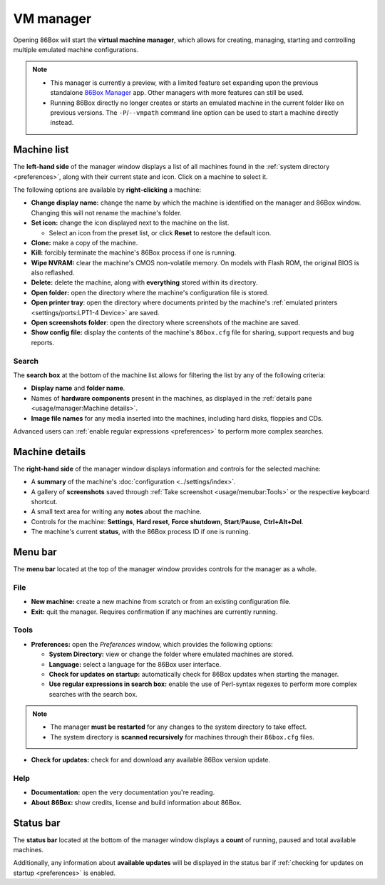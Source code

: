 VM manager
==========

Opening 86Box will start the **virtual machine manager**, which allows for creating, managing, starting and controlling multiple emulated machine configurations.

.. note::
  * This manager is currently a preview, with a limited feature set expanding upon the previous standalone `86Box Manager <https://github.com/86Box/86BoxManager>`_ app. Other managers with more features can still be used.
  * Running 86Box directly no longer creates or starts an emulated machine in the current folder like on previous versions. The ``-P``/``--vmpath`` command line option can be used to start a machine directly instead.

Machine list
------------

The **left-hand side** of the manager window displays a list of all machines found in the :ref:`system directory <preferences>`, along with their current state and icon. Click on a machine to select it.

The following options are available by **right-clicking** a machine:

* **Change display name:** change the name by which the machine is identified on the manager and 86Box window. Changing this will not rename the machine's folder.
* **Set icon:** change the icon displayed next to the machine on the list.

  * Select an icon from the preset list, or click **Reset** to restore the default icon.

* **Clone:** make a copy of the machine.
* **Kill:** forcibly terminate the machine's 86Box process if one is running.
* **Wipe NVRAM:** clear the machine's CMOS non-volatile memory. On models with Flash ROM, the original BIOS is also reflashed.
* **Delete:** delete the machine, along with **everything** stored within its directory.
* **Open folder:** open the directory where the machine's configuration file is stored.
* **Open printer tray**: open the directory where documents printed by the machine's :ref:`emulated printers <settings/ports:LPT1-4 Device>` are saved.
* **Open screenshots folder**: open the directory where screenshots of the machine are saved.
* **Show config file:** display the contents of the machine's ``86box.cfg`` file for sharing, support requests and bug reports.

Search
^^^^^^

The **search box** at the bottom of the machine list allows for filtering the list by any of the following criteria:

* **Display name** and **folder name**.
* Names of **hardware components** present in the machines, as displayed in the :ref:`details pane <usage/manager:Machine details>`.
* **Image file names** for any media inserted into the machines, including hard disks, floppies and CDs.

Advanced users can :ref:`enable regular expressions <preferences>` to perform more complex searches.

Machine details
---------------

The **right-hand side** of the manager window displays information and controls for the selected machine:

* A **summary** of the machine's :doc:`configuration <../settings/index>`.
* A gallery of **screenshots** saved through :ref:`Take screenshot <usage/menubar:Tools>` or the respective keyboard shortcut.
* A small text area for writing any **notes** about the machine.
* Controls for the machine: **Settings**, **Hard reset**, **Force shutdown**, **Start**/**Pause**, **Ctrl+Alt+Del**.
* The machine's current **status**, with the 86Box process ID if one is running.

Menu bar
--------

The **menu bar** located at the top of the manager window provides controls for the manager as a whole.

File
^^^^

* **New machine:** create a new machine from scratch or from an existing configuration file.
* **Exit:** quit the manager. Requires confirmation if any machines are currently running.

Tools
^^^^^

.. _preferences:

* **Preferences:** open the *Preferences* window, which provides the following options:

  * **System Directory:** view or change the folder where emulated machines are stored.
  * **Language:** select a language for the 86Box user interface.
  * **Check for updates on startup:** automatically check for 86Box updates when starting the manager.
  * **Use regular expressions in search box:** enable the use of Perl-syntax regexes to perform more complex searches with the search box.

.. note::
  * The manager **must be restarted** for any changes to the system directory to take effect.
  * The system directory is **scanned recursively** for machines through their ``86box.cfg`` files.

* **Check for updates:** check for and download any available 86Box version update.

Help
^^^^

* **Documentation:** open the very documentation you're reading.
* **About 86Box:** show credits, license and build information about 86Box.

Status bar
----------

The **status bar** located at the bottom of the manager window displays a **count** of running, paused and total available machines.

Additionally, any information about **available updates** will be displayed in the status bar if :ref:`checking for updates on startup <preferences>` is enabled.
